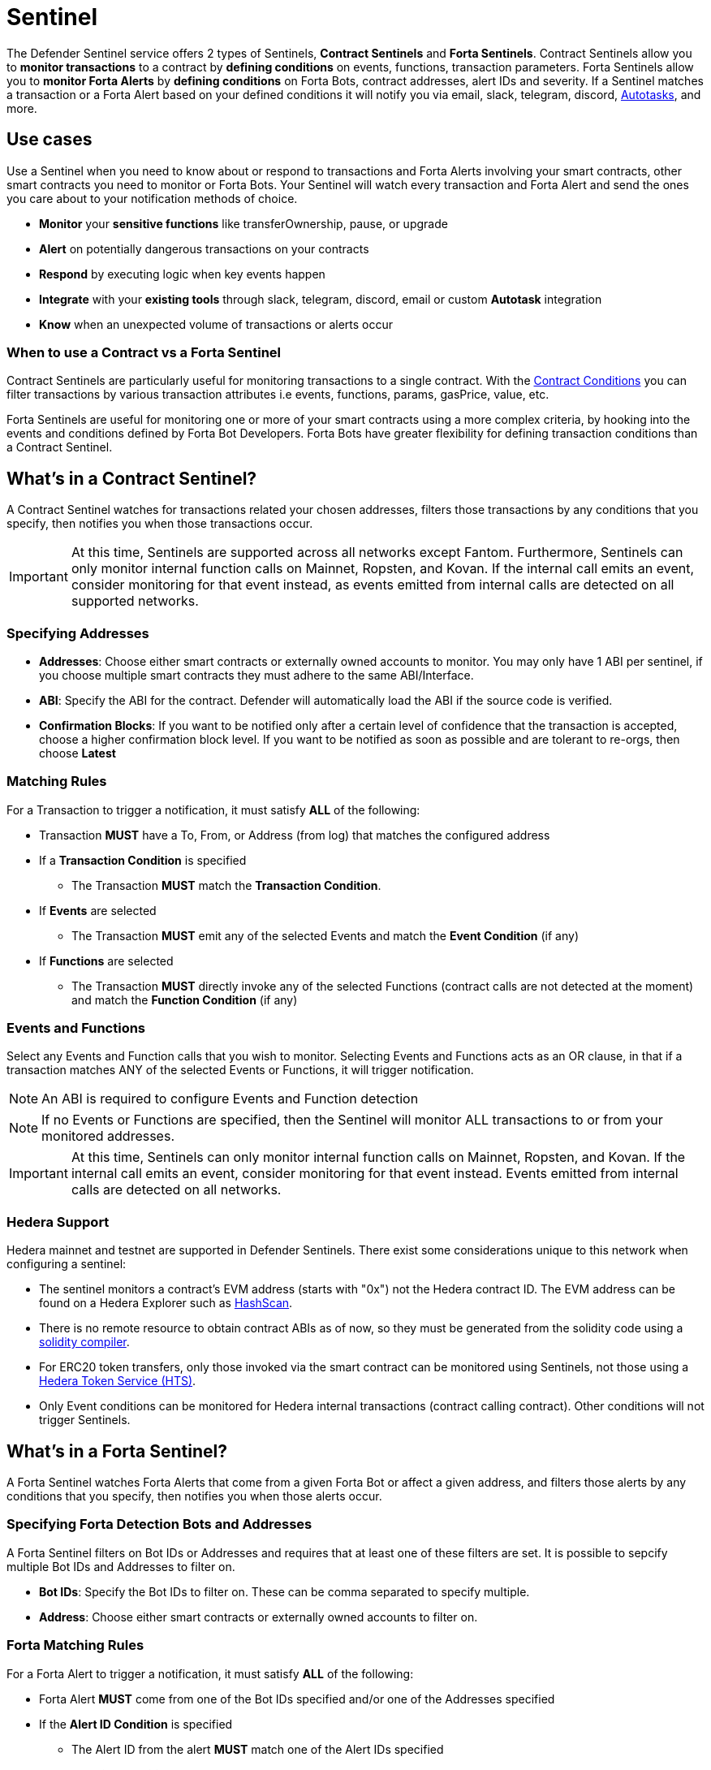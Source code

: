 [[sentinel]]
= Sentinel

The Defender Sentinel service offers 2 types of Sentinels, **Contract Sentinels** and **Forta Sentinels**. Contract Sentinels allow you to **monitor transactions** to a contract by **defining conditions** on events, functions, transaction parameters. Forta Sentinels allow you to **monitor Forta Alerts** by **defining conditions** on Forta Bots, contract addresses, alert IDs and severity. If a Sentinel matches a transaction or a Forta Alert based on your defined conditions it will notify you via email, slack, telegram, discord, xref:autotasks.adoc[Autotasks], and more.

[[use-cases]]
== Use cases

Use a Sentinel when you need to know about or respond to transactions and Forta Alerts involving your smart contracts, other smart contracts you need to monitor or Forta Bots. Your Sentinel will watch every transaction and Forta Alert and send the ones you care about to your notification methods of choice.

* *Monitor* your *sensitive functions* like transferOwnership, pause, or upgrade
* *Alert* on potentially dangerous transactions on your contracts
* *Respond* by executing logic when key events happen 
* *Integrate* with your *existing tools* through slack, telegram, discord, email or custom *Autotask* integration
* *Know* when an unexpected volume of transactions or alerts occur

[[when-to-use]]
=== When to use a Contract vs a Forta Sentinel

Contract Sentinels are particularly useful for monitoring transactions to a single contract. With the <<specify-conditions, Contract Conditions>> you can filter transactions by various transaction attributes i.e events, functions, params, gasPrice, value, etc. 

Forta Sentinels are useful for monitoring one or more of your smart contracts using a more complex criteria, by hooking into the events and conditions defined by Forta Bot Developers. Forta Bots have greater flexibility for defining transaction conditions than a Contract Sentinel. 



[[whats-in-a-contract-sentinel]]
== What's in a Contract Sentinel?

A Contract Sentinel watches for transactions related your chosen addresses, filters those transactions by any conditions that you specify, then notifies you when those transactions occur.

IMPORTANT: At this time, Sentinels are supported across all networks except Fantom. Furthermore, Sentinels can only monitor internal function calls on Mainnet, Ropsten, and Kovan. If the internal call emits an event, consider monitoring for that event instead, as events emitted from internal calls are detected on all supported networks.

[[specify-addresses]]
=== Specifying Addresses

* *Addresses*: Choose either smart contracts or externally owned accounts to monitor. You may only have 1 ABI per sentinel, if you choose multiple smart contracts they must adhere to the same ABI/Interface. 

* *ABI*: Specify the ABI for the contract. Defender will automatically load the ABI if the source code is verified.

* *Confirmation Blocks*: If you want to be notified only after a certain level of confidence that the transaction is accepted, choose a higher confirmation block level.   If you want to be notified as soon as possible and are tolerant to re-orgs, then choose *Latest* 

[[matching-rules]]
=== Matching Rules

For a Transaction to trigger a notification, it must satisfy *ALL* of the following:

* Transaction *MUST* have a To, From, or Address (from log) that matches the configured address

* If a *Transaction Condition* is specified

    ** The Transaction *MUST* match the *Transaction Condition*.

* If *Events* are selected

    ** The Transaction *MUST* emit any of the selected Events and match the *Event Condition* (if any)

* If *Functions* are selected

    ** The Transaction *MUST* directly invoke any of the selected Functions (contract calls are not detected at the moment) and match the *Function Condition* (if any)

[[choose-events-and-functions]]
=== Events and Functions

Select any Events and Function calls that you wish to monitor. Selecting Events and Functions acts as an OR clause, in that if a transaction matches ANY of the selected Events or Functions, it will trigger notification.

NOTE: An ABI is required to configure Events and Function detection

NOTE: If no Events or Functions are specified, then the Sentinel will monitor ALL transactions to or from your monitored addresses.

IMPORTANT: At this time, Sentinels can only monitor internal function calls on Mainnet, Ropsten, and Kovan.  If the internal call emits an event, consider monitoring for that event instead.  Events emitted from internal calls are detected on all networks.

[[hedera-support]]
=== Hedera Support

Hedera mainnet and testnet are supported in Defender Sentinels. There exist some considerations unique to this network when configuring a sentinel:

* The sentinel monitors a contract's EVM address (starts with "0x") not the Hedera contract ID. The EVM address can be found on a Hedera Explorer such as https://hashscan.io/[HashScan,window=_blank].
* There is no remote resource to obtain contract ABIs as of now, so they must be generated from the solidity code using a https://docs.soliditylang.org/en/latest/installing-solidity.html[solidity compiler,window=_blank].
* For ERC20 token transfers, only those invoked via the smart contract can be monitored using Sentinels, not those using a https://hedera.com/token-service[Hedera Token Service (HTS),window=_blank]. 
* Only Event conditions can be monitored for Hedera internal transactions (contract calling contract). Other conditions will not trigger Sentinels.

[[whats-in-a-forta-sentinel]]
== What's in a Forta Sentinel?

A Forta Sentinel watches Forta Alerts that come from a given Forta Bot or affect a given address, and filters those alerts by any conditions that you specify, then notifies you when those alerts occur.

[[specify-bot-address]]
=== Specifying Forta Detection Bots and Addresses

A Forta Sentinel filters on Bot IDs or Addresses and requires that at least one of these filters are set. It is possible to sepcify multiple Bot IDs and Addresses to filter on.

* *Bot IDs*: Specify the Bot IDs to filter on. These can be comma separated to specify multiple.

* *Address*: Choose either smart contracts or externally owned accounts to filter on.

[[forta-matching-rules]]
=== Forta Matching Rules

For a Forta Alert to trigger a notification, it must satisfy *ALL* of the following:

* Forta Alert *MUST* come from one of the Bot IDs specified and/or one of the Addresses specified

* If the *Alert ID Condition* is specified

    ** The Alert ID from the alert *MUST* match one of the Alert IDs specified

* If the *Severity Condition* is specified

    ** The Alert Severity *MUST* match or be of greater severity than the one specified

[[severity-alert-ids]]
=== Severity and Alert IDs

You can specify Alert Severity and Alert IDs to monitor. Specifying both Severity and Alert IDs acts as an OR clause, in that if a alert matches ANY of the selected Alert IDs or matches the selected Severity, it will trigger notification.
    
NOTE: If no Severity or Alert IDs are specified, then the Sentinel will monitor ALL alerts matching your specified Bot IDs and/or Adresses.

[[specify-conditions]]
== What are Contract Conditions?

Conditions act as filters that allow you to narrow the transactions even further.  These are entered as expressions and offer a great deal of flexibility.  Conditions are very much like Javascript expressions.  To accomodate comparisons for checksum and non-checksum addresses, comparisons are case-insensitive.

NOTE: If you want to receive ALL transactions that involve your selected events/functions, then do not specify any conditions.

* Conditions can use *AND*, *OR*, *NOT* and *()*

* Conditions can use *==*, *&lt;*, *&gt;*, *&gt;=*, *&lt;=* to compare

* Number values can be referred to by Hex (0xabc123) or Decimal (10000000000)

* String values can only be compared via *==*

* Includes basic math operators: *+*, *-*, ***, */*, *^*

=== Transaction Conditions

IMPORTANT: If a transaction condition is specified, then a transaction MUST meet this condition in order to trigger a notification.

Transaction Conditions can refer to the following properties

* *to* is the _to_ address for the transaction

* *from* is the _from_ address for the transaction

* *gasPrice* is the price of gas sent in the transaction

* *gasLimit* is the gas limit sent in the transaction

* *gasUsed* is the amount of gas used in the transaction

* *value* is the value sent in the transaction

* *nonce* is the nonce for the specific transaction

* *status* is a derived value and can be compared with *"success"* or *"failed"*

==== Example Conditions

Transactions that are reverted

[source,jsx]
----
status == "failed"
----

Transactions excluding those from 0xd5180d374b6d1961ba24d0a4dbf26d696fda4cad

[source,jsx]
----
from != "0xd5180d374b6d1961ba24d0a4dbf26d696fda4cad"
----

Transactions that have BOTH a gasPrice higher than 50 gwei AND a gasUsed higher than 20000

[source,jsx]
----
gasPrice > 50000000000 and gasUsed > 20000
----

=== Event and Function Conditions

Event and Function conditions further narrow the set of transactions that trigger notification.  These can refer to arguments in the signature either by name (if the argument is named) or by index (e.g. $0, $1...).  The variables that are available to you are indicated in the user interface as you specify these functions.

==== Example Conditions

Transactions that emit a `Transfer(...)` event with a value between 1 and 100 ETH (in hex)

[source,jsx]
----
// Event Signature: Transfer(address to, address from, uint256 value)
value > 0xde0b6b3a7640000 and value < 0x56bc75e2d63100000 
----

Transactions that emit a `ValsEvent(...)` event with an array with a first element equal to 5

[source,jsx]
----
// Event Signature: ValsEvent(uint256[3] vals)
vals[0] == 5
----

Transactions that invoke a `greet(...)` function with an unnamed string of "hello"

[source,jsx]
----
// Function Signature: greet(address, string)
$1 == "hello"
----

=== Autotask Conditions

If an autotask condition is specified, then it will be called with a list of matches found for a given block.  This allows the sentinel to use other datasources and custom logic to evaluate whether a transaction is a match.  

NOTE: Only transactions that match other conditions (event, function, transaction) will invoke the autotask condition.

NOTE: Each invocation can contain up to 25 transactions.  

==== Request Schema

The request body will contain the following structure. You can use the `SentinelConditionRequest` type from the https://www.npmjs.com/package/defender-autotask-utils[defender-autotask-utils] package if you are coding your Autotasks in Typescript.

[source,jsx]
----
{
  "events": [
  {
    "transaction": {                     // eth_getTransactionReceipt response body
      ...                                // see https://eips.ethereum.org/EIPS/eip-1474
    },
    "blockHash": "0xab..123",            // block hash from where this transaction was seen
    "matchReasons": [                    // the reasons why sentinel triggered
      {
        "type": "event",                 // event, function, or transaction
        "address": "0x123..abc",         // address of the event emitting contract
        "signature": "...",              // signature of your event/function
        "condition": "value > 5",        // condition expression (if any)
        "args": ["5"],                   // parameters by index (unnamed are present)
        "params": { "value": "5" }       // parameters by name (unnamed are not present)
      }
    ],
    "matchedAddresses": ["0x000..000"],  // the addresses from this transaction your are monitoring
    "sentinel": {
      "id": "44a7d5...31df5",            // internal ID of your sentinel
      "name": "Sentinel Name",           // name of your sentinel
      "abi": [...],                      // abi of your addresses (or undefined)
      "addresses": ["0x000..000"],       // addresses your sentinel is watching
      "confirmBlocks": 0,                // number of blocks sentinel waits
      "network": "rinkeby"               // network of your addresses
      "chainId": 4                       // chain Id of the network
    }
  }
  ]
}
----

==== Response Schema

The autotask must return a structure containing all matches. Returning an empty object indicates no match occurred. The type for this object is `SentinelConditionResponse`.

IMPORTANT: Errors will be treated as a non-match. All executions can be found on the Autotask's run page.

[source,jsx]
----
{
  "matches": [
    {
      "hash": "0xabc...123",   // transaction hash
      "metadata": {
        "foo": true            // any object to be shared with notifications
      }              
    },
    {
      "hash": "0xabc...123"    // example with no metadata specified
    }
  ]
}
----

==== Example Autotask Condition

[source,jsx]
----
exports.handler = async function(payload) {
  const conditionRequest = payload.request.body;
  const matches = [];
  const events = conditionRequest.events;
  for(const evt of events) {

    // add custom logic for matching here

    // metadata can be any JSON-marshalable object (or undefined)
    matches.push({
       hash: evt.hash,
       metadata: { 
        "id": "customId",
        "timestamp": new Date().getTime(),
        "numberVal": 5,
        "nested": { "example": { "here": true } }
       }
    });
  }
  return { matches }
}
----

=== Testing Conditions

On the right side of the conditions form, there is a "Test Sentinel conditions" tool.  This tool searches for transactions that match the Sentinel's conditions across a range of blocks. Testing also invokes an autotask condition if one is specified

Options

* *Recent Blocks* searches a range of blocks prior to the network's latest block
* *Specific Block* will search the specified block
* *Specific Transaction* will attempt to match a transaction hash (0xabc...def)

The search uses the conditions that are in the form at the current moment.  

Note: Running a Test will not trigger a notification. 

[[specify-Forta-conditions]]
== What are Forta Conditions?

Forta Conditions act as filters that allow you to narrow Forta Alerts down even further.

=== Severity Condition

The Severity Condition allows you to only get notified about alerts which are greater than a certain impact level. You will be notified of any alerts which match or have a greater impact level than your chosen severity value. 

Forta Alerts may have 1 of the following 5 severity values which indicate different impact levels: 


  * *Critical* - Exploitable vulnerabilities, massive impact on users/funds

  * *High* - Exploitable under more specific conditions, significant impact on users/funds

  * *Medium* - Notable unexpected behaviours, moderate to low impact on users/funds

  * *Low* - Minor oversights, negligible impact on users/funds

  * *Info* - Miscellaneous behaviours worth describing

=== Alert IDs Condition

The Alert IDs Condition allows you to filter alerts and only get notified about a specific class of finding. One or more Alert IDs may be specified. 

==== Example Conditions

[source]
----
FORTA-1, NETHFORTA-1
----


=== Autotask Conditions

If an autotask condition is specified, then it will be called with a list of matches.  This allows the sentinel to use other datasources and custom logic to evaluate whether a transaction is a match.  

NOTE: Only alerts that match other conditions (Severity, Alert IDs) will invoke the autotask condition.

==== Request Schema

The request body will contain the following structure. 

NOTE: We have updated the Forta Alert schema in correspondence with the new https://docs.forta.network/en/latest/api/[Forta API]. The following changes were made: `alert_id` -> `alertId`, `scanner_count` -> `scanNodeCount`, `type` -> `findingType`, `tx_hash` -> `transactionHash`, `chain_Id` -> `chainId`, Bot `name` removed, `agent` -> `bot`. Old properties are now deprecated but we will continue to send both to remain backwards compatible.

NOTE: Forta have changed the terminology for 'Agent' to 'Detection Bot'. We will continue to refer to them as 'agents' for now. `sentinel.agents` will be a list of your Bot IDs

[source,jsx]
----
{
  "events": [
    {
      "alert": {                            // Forta Alert 
        "addresses": [ "0xab..123" ],       // map of addresses involved in the transaction
        "alertId": "NETHFORTA-1",           // unique string to identify this class of finding
        "name": "High Gas Used",            // human-readable name of finding
        "description": "Gas Used: 999999",  // brief description
        "hash": "0xab..123",                // Forta Alert transaction hash
        "protocol": "ethereum",             // specifies which network the transaction was mined
        "scanNodeCount": 1,
        "severity": "MEDIUM",               // indicates impact level of finding
        "findingType": "SUSPICIOUS",        // indicates type of finding: Exploit, Suspicious, Degraded, Info
        "metadata": { "gas": "999999" },    // metadata for the alert 
        "source": {
          "transactionHash": "0xab..123",   // network transaction hash  e.g ethereum transaction hash
          "bot": {
            "id": "0xab..123",              // Bot ID
          },
          "block": {
            "chainId": 1,                   // Chain ID of the originating network       
            "hash": "0xab..123",            // network block hash  e.g ethereum block hash   
          }
        }
      },
      "matchReasons": [                     // the reasons why sentinel triggered
        {
          "type": "alert-id",               // Alert ID or Severity
          "value": "NETHFORTA-1"            // Condition Value
        }
      ],
      "sentinel": { 
        "id": "forta_id",                   // internal ID of your sentinel
        "name": "forta sentinel",           // name of your sentinel
        "addresses": [ "0xab..123" ],       // addresses your sentinel is monitoring
        "agents": [ "0xab..123" ]           // Bot IDs your sentinel is monitoring
        "network": "mainnet"                // network your sentinel is monitoring
        "chainId": 1                        // chain Id of the network
      }
    }
  ]
}
----

==== Response Schema

The autotask must return a structure containing all matches. Returning an empty object indicates no match occurred. The type for this object is `SentinelConditionResponse`.

IMPORTANT: Errors will be treated as a non-match. All executions can be found on the Autotask's run page.

[source,jsx]
----
{
  "matches": [
    {
      "hash": "0xabc...123",   // Forta Alert hash i.e events[0].alert.hash
      "metadata": {
        "foo": true            // any object to be shared with notifications
      }              
    },
    {
      "hash": "0xabc...123"    // example with no metadata specified
    }
  ]
}
----

==== Example Autotask Condition

[source,jsx]
----
exports.handler = async function(payload) {
  const conditionRequest = payload.request.body;
  const matches = [];
  const events = conditionRequest.events;
  for(const evt of events) {

    // add custom logic for matching here
    // metadata can be any JSON-marshalable object (or undefined)
    matches.push({
       hash: evt.hash,
       metadata: {
        "id": "customId",
        "timestamp": new Date().getTime(),
        "numberVal": 5,
        "nested": { "example": { "here": true } }
       }
    });
  }
  return { matches }
}
----



[[notifications]]
== Notifications

When triggered, a Sentinel can notify one or more slack webhooks, telegram bots, discord webhooks, email lists, datadog metrics, custom webhooks, or execute an autotask.

=== Slack Configuration

Please see https://api.slack.com/messaging/webhooks to configure a Slack webhook.  Once Slack is configured, enter the webhook URL in Defender.

* *Alias* is the name for this slack configuration.  For instance, you might name it after the name of the channel.

* *Webhook URL* is the URL from your slack management console to use for notification. 

=== Email Configuration

* *Alias* is the name for this email list.  (e.g., Developers)

* *Emails* is the list of emails you wish to notify.  These can be comma or semicolon-delimited.

=== Discord Configuration

Please see https://support.discord.com/hc/en-us/articles/228383668-Intro-to-Webhooks to configure a webhook for your Discord channel.

* *Alias* is the name for this discord configuration.

* *Webhook URL* is the URL from your discord channel to use for notification. 

=== Datadog Configuration

Datadog configurations let Defender forward custom metrics to your Datadog account.  For more information about custom metrics, please see https://docs.datadoghq.com/developers/metrics/

The metric we send is a COUNT metric, which represents the number of transactions that triggered the sentinel.  We do not send zeros, so a lack of data should be expected if the sentinel does not trigger.  With each metric, we send two tags:  `network` (rinkeby, mainnet,...) & `sentinel` (name of sentinel)

NOTE: It can take several minutes for a new custom metric to show up in the Datadog console

* *Alias* is the name for this Datadog configuration.

* *Api Key* is the API key from your Datadog management.

* *Metric Prefix* will precede all metric names.  For instance, with a prefix of `defender.`, sentinels will send a metric called `defender.sentinel`.

=== Telegram Configuration

Please see https://core.telegram.org/bots#6-botfather to configure a Telegram Bot using the BotFather

NOTE: The Telegram Bot must be added to your channel and have the rights to post messages.

To find the Chat ID of the channel, execute the following curl (with your bot token value) and extract the `id` value of the chat.  If you do not receive any entries in the response, send a test message to your chat first.

[source,shell]
----
$ curl https://api.telegram.org/bot$BOT_TOKEN/getUpdates
{
  "ok": true,
  "result": [
    {
      "update_id": 98xxxx98,
      "channel_post": {
        "message_id": 26,
        "sender_chat": {
          "id": -100xxxxxx5976, 
          "title": "Defender Sentinel Test",
          "type": "channel"
        },
        "chat": {
          "id": -100xxxxxx5976, // <--- This is your chat ID
          "title": "Defender Sentinel Test",
          "type": "channel"
        },
        "date": 1612809138,
        "text": "test"
      }
    }
  ]
}
----

* *Alias* is the name for this Telegram configuration.

* *Chat ID* is the ID of the Telegram Chat. 

* *Bot Token* is the token you receive from the BotFather when creating the Telegram Bot.

=== Custom webhook Configuration

To configure a custom webhook notification channel, you just need to provide the webhook endpoint URL and an alias for display purposes. 

* *Alias* is the name for this webhook endpoint.

* *Webhook URL* is the URL where Sentinel will send matching events. 

To avoid overwhelming the receiving webhook with many concurrent requests under a high number of matches, Sentinel sends a JSON object with an `events` containing an array with all the matching events found in a block.

[source,js]
----
{
  events: [...] // See Event Schema for details on the contents of this array
}
----

The event schema is exactly the same as the one laid out in <<Event Schema>>. You can also use the _test notification_ feature to send a test notification to your webhook.

=== Autotask

If an autotask is selected, then the autotask will receive a body property containing the details for the triggering event, either the transaction details for the triggering transaction or Forta Alert details from the triggerting alert. The autotask can then perform custom logic and reach out to external APIs as needed.

IMPORTANT: Autotask executions are subject to quotas.  After a quota is exhausted, the autotask will no longer execute.  If you need to raise your Autotask execution quotas, please let us know at defender@openzeppelin.com with a description of your use case.

== Autotask Events

The sentinel will pass information about the transaction to your autotask. If you are writing your Autotasks in typescript you can use the `BlockTriggerEvent` type for contract sentinels and the `FortaTriggerEvent` type for Forta sentinels, from the https://www.npmjs.com/package/defender-autotask-utils[defender-autotask-utils] package.

=== Example Autotask

[source,jsx]
----
exports.handler = async function(params) {  
  const payload = params.request.body;
  const matchReasons = payload.matchReasons;
  const sentinel = payload.sentinel;

  // if contract sentinel
  const transaction  = payload.transaction;
  const abi = sentinel.abi;

  // if Forta sentinel
  const alert  = payload.alert;



  // custom logic...
}
----

=== Event Schema
==== Contract Sentinel
[source,jsx]
----
{
  "transaction": {                     // eth_getTransactionReceipt response body
    ...                                // see https://eips.ethereum.org/EIPS/eip-1474
  },
  "blockHash": "0xab..123",            // block hash from where this transaction was seen
  "matchReasons": [                    // the reasons why sentinel triggered
    {
      "type": "event",                 // event, function, or transaction
      "address": "0x123..abc",         // address of the event emitting contract
      "signature": "...",              // signature of your event/function
      "condition": "value > 5",        // condition expression (if any)
      "args": ["5"],                   // parameters by index (unnamed are present)
      "params": { "value": "5" }       // parameters by name (unnamed are not present)
      "metadata": {...}                // metadata injected by Autotask Condition (if applicable)
    }
  ],
  "matchedAddresses":["0x000..000"]    // the addresses from this transaction your are monitoring
  "sentinel": {
    "id": "44a7d5...31df5",            // internal ID of your sentinel
    "name": "Sentinel Name",           // name of your sentinel
    "abi": [...],                      // abi of your address (or undefined)
    "addresses": ["0x000..000"],       // addresses your sentinel is watching
    "confirmBlocks": 0,                // number of blocks sentinel waits
    "network": "rinkeby"               // network of your address
    "chainId": 4                       // chain Id of the network
  },
  "value": "0x16345785D8A0000"         // value of the transaction
}
----
==== Forta Sentinel

NOTE: We have updated the Forta Alert schema in correspondence with the new https://docs.forta.network/en/latest/api/[Forta API]. The following changes were made: `alert_id` -> `alertId`, `scanner_count` -> `scanNodeCount`, `type` -> `findingType`, `tx_hash` -> `transactionHash`, `chain_Id` -> `chainId`, Bot `name` removed, `agent` -> `bot`. Old properties are now deprecated but we will continue to send both to remain backwards compatible.


NOTE: Forta have changed the terminology for 'Agent' to 'Detection Bot'. We will continue to refer to them as 'agents' for now. `sentinel.agents` will be a list of your Bot IDs

[source,jsx]
----
{
  "alert": {                            // Forta Alert 
    "addresses": [ "0xab..123" ],       // map of addresses involved in the transaction
    "alertId": "NETHFORTA-1",           // unique string to identify this class of finding
    "name": "High Gas Used",            // human-readable name of finding
    "description": "Gas Used: 999999",  // brief description
    "hash": "0xab..123",                // Forta Alert transaction hash
    "protocol": "ethereum",             // specifies which network the transaction was mined
    "scanNodeCount": 1,
    "severity": "MEDIUM",               // indicates impact level of finding
    "findingType": "SUSPICIOUS",        // indicates type of finding: Exploit, Suspicious, Degraded, Info
    "metadata": { "gas": "999999" },    // metadata for the alert 
    "source": {
      "transactionHash": "0xab..123",   // network transaction hash  e.g ethereum transaction hash
      "bot": {
        "id": "0xab..123",              // Bot ID
      },
      "block": {
        "chainId": 1,                   // Chain ID of the originating network       
        "hash": "0xab..123",            // network block hash  e.g ethereum block hash  
      }
    }
  },
  "matchReasons": [                     // the reasons why sentinel triggered
    {
      "type": "alert-id",               // Alert ID or Severity
      "value": "NETHFORTA-1"            // Condition Value
    }
  ],
  "sentinel": { 
    "id": "forta_id",                   // internal ID of your sentinel
    "name": "forta sentinel",           // name of your sentinel
    "addresses": [ "0xab..123" ],       // addresses your sentinel is monitoring
    "agents": [ "0xab..123" ]           // Bot IDs your sentinel is monitoring
    "network": "mainnet"                // network your sentinel is monitoring
    "chainId": 1                        // chain Id of the network
  },
  "value": undefined                    // value will always be undefined for FORTA sentinels
}
----

[[customizing-notification-messages]]
== Customizing Notification Messages

You can optionally modify the message body content and formatting using the checkbox below the notification channel selector.

=== Example

==== Template

[source,md]
----
**Sentinel Name**

{{ sentinel.name }}

**Network**

{{ sentinel.network }}

**Block Hash**

{{ blockHash }}

**Transaction Hash**

{{ transaction.transactionHash }}

**Transaction Link** 

[Block Explorer]({{ transaction.link }})

{{ matchReasonsFormatted }}

**value**

{{ value }}
----

==== Preview

*Sentinel Name*

Sentinel

*Network*

rinkeby

*Block Hash*

0x22407d00e953e5f8dabea57673b9109dad31acfc15d07126b9dc22c33521af52

*Transaction Hash*

0x1dc91b98249fa9f2c5c37486a2427a3a7825be240c1c84961dfb3063d9c04d50

https://rinkeby.etherscan.io/tx/0x1dc91b98249fa9f2c5c37486a2427a3a7825be240c1c84961dfb3063d9c04d50[Block Explorer]

*Match Reason 1*

_Type:_ Function

_Matched Address_:_ 0x1bb1b73c4f0bda4f67dca266ce6ef42f520fbb98

_Signature:_ greet(name)

_Condition:_ name == 'test'

_Params:_

name: test

*Match Reason 2*

_Type:_ Transaction

_Condition:_ gasPrice > 10

*Value*

0x16345785D8A0000

=== Message Syntax

Custom notifications support a limited set of markdown syntax:

* Bold (\\**this text is bold**)
* Italic (\*this text* and \_this text_ are italic)
* Links (this is a [link](\http://example.com))

There is partial support for additional markdown syntax, but rendering behavior varies by platform. Email supports full HTML and has the richest feature set, but other messaging platforms have limitations including support for standard markdown features such as headings, block quotes, and tables. Combinations of the supported features (e.g. both bold and italicized text) also has mixed support. If your markdown contains any syntax with mixed platform support, a warning message will appear directly below the editor.

=== Dynamic Content

Custom notification templates render dynamic content using inline templating. Any string surrounded by double curly braces will be resolved against the <<Event Schema>>. Deeply nested items (including those in arrays) can be accessed using dot notation.

In addition to the standard event schema, the following parameters are injected for usage in custom notification messages: 

* `transaction.link`
* `matchReasonsFormatted`

=== Character Limit

Messages will be truncated if they exceed a platform's character limit. The best practice is to limit messages to 1900 characters.

== Controlling the Notify Rate

Once you have specified your conditions as desired, there are two ways to limit the number of notifications: Alert and Timeout.  These are meant to be used together to achieve a wide range of alerting behaviors.

=== Alert Threshold

To be alerted when matching transactions exceed a threshold, use an alert threshold.  

NOTE: This threshold is evaluated for each transaction.  Once a threshold is exceeded then notifications will continue to fire until the amount falls below the threshold in the time window immediately prior to _the current_ transaction.  Consider using a Timeout value to prevent subsequent notifications.

* *Amount* is the number of times this sentinel must trigger before firing a notification.

* *Window* is the number of seconds that is considered

Example:

*At least 5 times within an hour* should specify an Amount of 5 and a Window of 3600 seconds.

=== Timeout

If you do not wish to receive a notification more than a certain rate, consider using a Timeout.  This will effectively prevent notifications for a certain duration after a notification is sent.  

* *Timeout* is the number of seconds to wait between notifications 

Example:

*Avoid notifying more than once per hour* should specify a Timeout of 3600

[[pausing]]
== Pausing

Pausing a Sentinel will pause the monitoring of your addresses.
